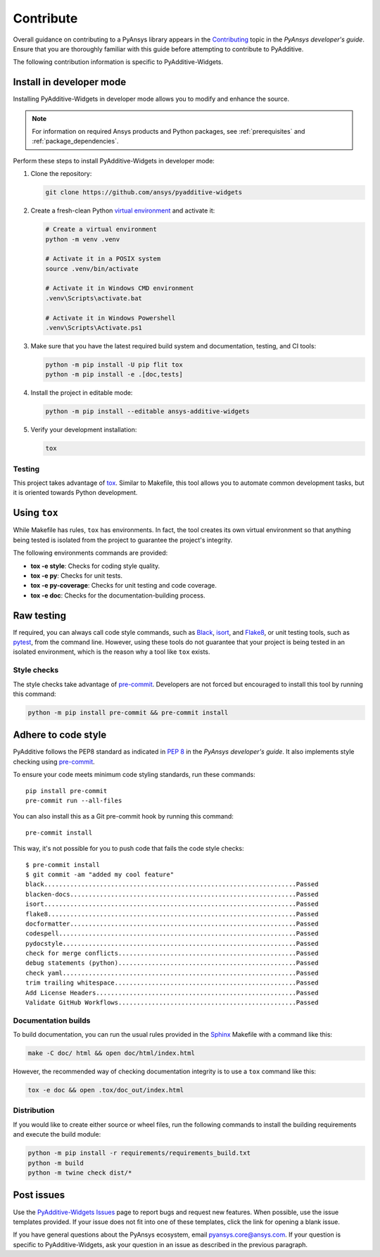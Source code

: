 .. _ref_contribute:

##########
Contribute
##########

Overall guidance on contributing to a PyAnsys library appears in the
`Contributing <https://dev.docs.pyansys.com/how-to/contributing.html>`_ topic
in the *PyAnsys developer's guide*. Ensure that you are thoroughly familiar
with this guide before attempting to contribute to PyAdditive.

The following contribution information is specific to PyAdditive-Widgets.

Install in developer mode
-------------------------

Installing PyAdditive-Widgets in developer mode allows you to modify and enhance
the source.

.. note::
  For information on required Ansys products and Python packages, see
  :ref:`prerequisites` and :ref:`package_dependencies`.

Perform these steps to install PyAdditive-Widgets in developer mode:

#. Clone the repository:

   .. code:: bash

      git clone https://github.com/ansys/pyadditive-widgets

#. Create a fresh-clean Python `virtual environment <https://docs.python.org/3/library/venv.html>`_
   and activate it:

   .. code:: bash

      # Create a virtual environment
      python -m venv .venv

      # Activate it in a POSIX system
      source .venv/bin/activate

      # Activate it in Windows CMD environment
      .venv\Scripts\activate.bat

      # Activate it in Windows Powershell
      .venv\Scripts\Activate.ps1

#. Make sure that you have the latest required build system and documentation,
   testing, and CI tools:

   .. code:: bash

      python -m pip install -U pip flit tox
      python -m pip install -e .[doc,tests]

#. Install the project in editable mode:

   .. code:: bash

      python -m pip install --editable ansys-additive-widgets

#. Verify your development installation:

   .. code:: bash

      tox

Testing
=======

This project takes advantage of `tox`_. Similar to Makefile, this tool
allows you to automate common development tasks, but it is oriented towards
Python development.

Using ``tox``
-------------

While Makefile has rules, ``tox`` has environments. In fact, the tool creates its
own virtual environment so that anything being tested is isolated from the project
to guarantee the project's integrity.

The following environments commands are provided:

- **tox -e style**: Checks for coding style quality.
- **tox -e py**: Checks for unit tests.
- **tox -e py-coverage**: Checks for unit testing and code coverage.
- **tox -e doc**: Checks for the documentation-building process.

Raw testing
-----------

If required, you can always call code style commands, such as `Black`_, `isort`_,
and `Flake8`_, or unit testing tools, such as `pytest`_, from the command line. However,
using these tools do not guarantee that your project is being tested in an isolated
environment, which is the reason why a tool like ``tox`` exists.


Style checks
============

The style checks take advantage of `pre-commit`_. Developers are not forced but
encouraged to install this tool by running this command:

.. code:: bash

    python -m pip install pre-commit && pre-commit install


Adhere to code style
--------------------

PyAdditive follows the PEP8 standard as indicated in
`PEP 8 <https://dev.docs.pyansys.com/coding-style/pep8.html>`_ in
the *PyAnsys developer's guide*. It also implements style checking
using `pre-commit`_.

To ensure your code meets minimum code styling standards, run these commands::

  pip install pre-commit
  pre-commit run --all-files

You can also install this as a Git pre-commit hook by running this command::

  pre-commit install

This way, it's not possible for you to push code that fails the code style checks::

  $ pre-commit install
  $ git commit -am "added my cool feature"
  black....................................................................Passed
  blacken-docs.............................................................Passed
  isort....................................................................Passed
  flake8...................................................................Passed
  docformatter.............................................................Passed
  codespell................................................................Passed
  pydocstyle...............................................................Passed
  check for merge conflicts................................................Passed
  debug statements (python)................................................Passed
  check yaml...............................................................Passed
  trim trailing whitespace.................................................Passed
  Add License Headers......................................................Passed
  Validate GitHub Workflows................................................Passed

Documentation builds
====================

To build documentation, you can run the usual rules provided in the
`Sphinx`_ Makefile with a command like this:

.. code:: bash

    make -C doc/ html && open doc/html/index.html

However, the recommended way of checking documentation integrity is to use a ``tox``
command like this:

.. code:: bash

    tox -e doc && open .tox/doc_out/index.html

Distribution
============

If you would like to create either source or wheel files, run the following
commands to install the building requirements and execute the build module:

.. code:: bash

    python -m pip install -r requirements/requirements_build.txt
    python -m build
    python -m twine check dist/*

Post issues
-----------

Use the `PyAdditive-Widgets Issues <https://github.com/ansys/pyadditive-widgets/issues>`_
page to report bugs and request new features. When possible, use the issue templates provided.
If your issue does not fit into one of these templates, click the link for opening a blank issue.

If you have general questions about the PyAnsys ecosystem, email
`pyansys.core@ansys.com <pyansys.core@ansys.com>`_. If your
question is specific to PyAdditive-Widgets, ask your question
in an issue as described in the previous paragraph.

.. LINKS AND REFERENCES
.. _tox: https://tox.wiki/
.. _Black: https://github.com/psf/black
.. _isort: https://github.com/PyCQA/isort
.. _Flake8: https://flake8.pycqa.org/en/latest/
.. _pytest: https://docs.pytest.org/en/stable/
.. _pre-commit: https://pre-commit.com/
.. _Sphinx: https://www.sphinx-doc.org/en/master/
